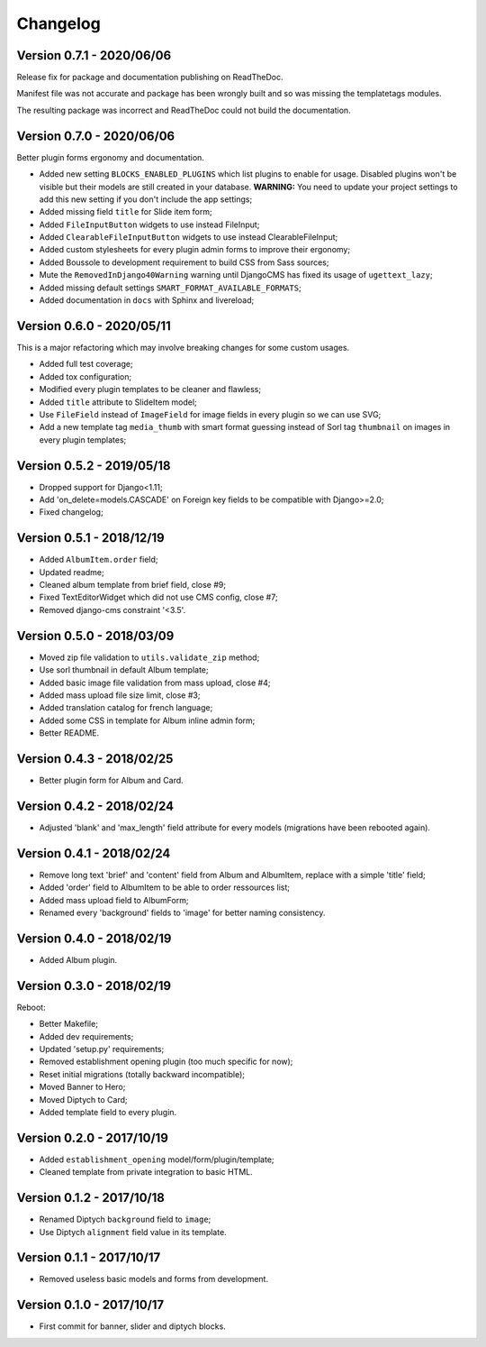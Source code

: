 
=========
Changelog
=========

Version 0.7.1 - 2020/06/06
--------------------------

Release fix for package and documentation publishing on ReadTheDoc.

Manifest file was not accurate and package has been wrongly built
and so was missing the templatetags modules.

The resulting package was incorrect and ReadTheDoc could not build the
documentation.

Version 0.7.0 - 2020/06/06
--------------------------

Better plugin forms ergonomy and documentation.

* Added new setting ``BLOCKS_ENABLED_PLUGINS`` which list plugins to enable
  for usage. Disabled plugins won't be visible but their models are still
  created in your database. **WARNING:** You need to update your project
  settings to add this new setting if you don't include the app settings;
* Added missing field ``title`` for Slide item form;
* Added ``FileInputButton`` widgets to use instead FileInput;
* Added ``ClearableFileInputButton`` widgets to use instead ClearableFileInput;
* Added custom stylesheets for every plugin admin forms to improve their ergonomy;
* Added Boussole to development requirement to build CSS from Sass sources;
* Mute the ``RemovedInDjango40Warning`` warning until DjangoCMS has fixed its
  usage of ``ugettext_lazy``;
* Added missing default settings ``SMART_FORMAT_AVAILABLE_FORMATS``;
* Added documentation in ``docs`` with Sphinx and livereload;

Version 0.6.0 - 2020/05/11
--------------------------

This is a major refactoring which may involve breaking changes for some custom
usages.

* Added full test coverage;
* Added tox configuration;
* Modified every plugin templates to be cleaner and flawless;
* Added ``title`` attribute to SlideItem model;
* Use ``FileField`` instead of ``ImageField`` for image fields in every plugin
  so we can use SVG;
* Add a new template tag ``media_thumb`` with smart format guessing instead of
  Sorl tag ``thumbnail`` on images in every plugin templates;

Version 0.5.2 - 2019/05/18
--------------------------

* Dropped support for Django<1.11;
* Add 'on_delete=models.CASCADE' on Foreign key fields to be compatible with
  Django>=2.0;
* Fixed changelog;

Version 0.5.1 - 2018/12/19
--------------------------

* Added ``AlbumItem.order`` field;
* Updated readme;
* Cleaned album template from brief field, close #9;
* Fixed TextEditorWidget which did not use CMS config, close #7;
* Removed django-cms constraint '<3.5'.

Version 0.5.0 - 2018/03/09
--------------------------

* Moved zip file validation to ``utils.validate_zip`` method;
* Use sorl thumbnail in default Album template;
* Added basic image file validation from mass upload, close #4;
* Added mass upload file size limit, close #3;
* Added translation catalog for french language;
* Added some CSS in template for Album inline admin form;
* Better README.

Version 0.4.3 - 2018/02/25
--------------------------

* Better plugin form for Album and Card.

Version 0.4.2 - 2018/02/24
--------------------------

* Adjusted 'blank' and 'max_length' field attribute for every models
  (migrations have been rebooted again).

Version 0.4.1 - 2018/02/24
--------------------------

* Remove long text 'brief' and 'content' field from Album and AlbumItem,
  replace with a simple 'title' field;
* Added 'order' field to AlbumItem to be able to order ressources list;
* Added mass upload field to AlbumForm;
* Renamed every 'background' fields to 'image' for better naming consistency.

Version 0.4.0 - 2018/02/19
--------------------------

* Added Album plugin.

Version 0.3.0 - 2018/02/19
--------------------------

Reboot:

* Better Makefile;
* Added dev requirements;
* Updated 'setup.py' requirements;
* Removed establishment opening plugin (too much specific for now);
* Reset initial migrations (totally backward incompatible);
* Moved Banner to Hero;
* Moved Diptych to Card;
* Added template field to every plugin.

Version 0.2.0 - 2017/10/19
--------------------------

* Added ``establishment_opening`` model/form/plugin/template;
* Cleaned template from private integration to basic HTML.

Version 0.1.2 - 2017/10/18
--------------------------

* Renamed Diptych ``background`` field to ``image``;
* Use Diptych ``alignment`` field value in its template.

Version 0.1.1 - 2017/10/17
--------------------------

* Removed useless basic models and forms from development.

Version 0.1.0 - 2017/10/17
--------------------------

* First commit for banner, slider and diptych blocks.
